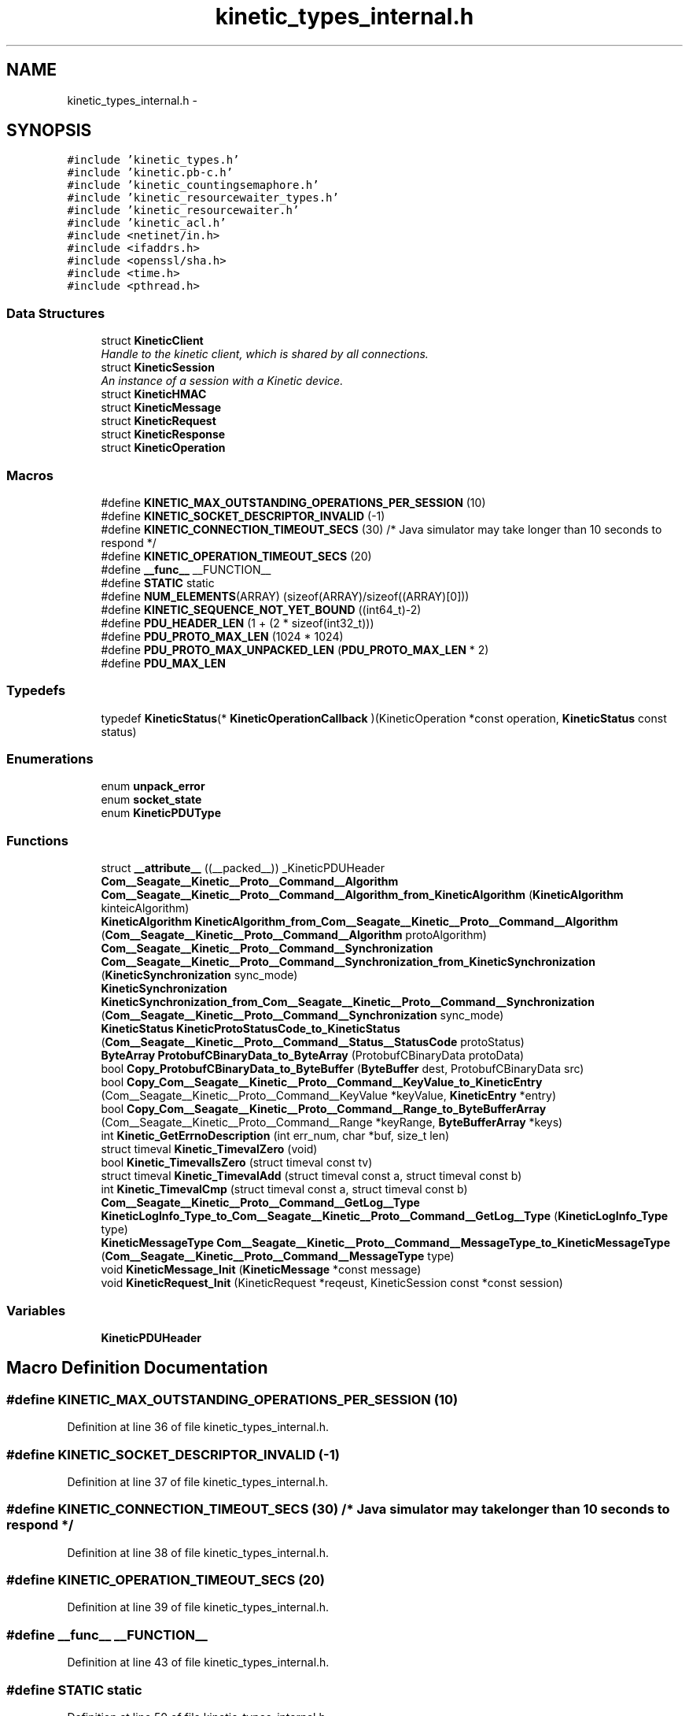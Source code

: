 .TH "kinetic_types_internal.h" 3 "Fri Mar 13 2015" "Version v0.12.0" "kinetic-c" \" -*- nroff -*-
.ad l
.nh
.SH NAME
kinetic_types_internal.h \- 
.SH SYNOPSIS
.br
.PP
\fC#include 'kinetic_types\&.h'\fP
.br
\fC#include 'kinetic\&.pb-c\&.h'\fP
.br
\fC#include 'kinetic_countingsemaphore\&.h'\fP
.br
\fC#include 'kinetic_resourcewaiter_types\&.h'\fP
.br
\fC#include 'kinetic_resourcewaiter\&.h'\fP
.br
\fC#include 'kinetic_acl\&.h'\fP
.br
\fC#include <netinet/in\&.h>\fP
.br
\fC#include <ifaddrs\&.h>\fP
.br
\fC#include <openssl/sha\&.h>\fP
.br
\fC#include <time\&.h>\fP
.br
\fC#include <pthread\&.h>\fP
.br

.SS "Data Structures"

.in +1c
.ti -1c
.RI "struct \fBKineticClient\fP"
.br
.RI "\fIHandle to the kinetic client, which is shared by all connections\&. \fP"
.ti -1c
.RI "struct \fBKineticSession\fP"
.br
.RI "\fIAn instance of a session with a Kinetic device\&. \fP"
.ti -1c
.RI "struct \fBKineticHMAC\fP"
.br
.ti -1c
.RI "struct \fBKineticMessage\fP"
.br
.ti -1c
.RI "struct \fBKineticRequest\fP"
.br
.ti -1c
.RI "struct \fBKineticResponse\fP"
.br
.ti -1c
.RI "struct \fBKineticOperation\fP"
.br
.in -1c
.SS "Macros"

.in +1c
.ti -1c
.RI "#define \fBKINETIC_MAX_OUTSTANDING_OPERATIONS_PER_SESSION\fP   (10)"
.br
.ti -1c
.RI "#define \fBKINETIC_SOCKET_DESCRIPTOR_INVALID\fP   (-1)"
.br
.ti -1c
.RI "#define \fBKINETIC_CONNECTION_TIMEOUT_SECS\fP   (30) /* Java simulator may take longer than 10 seconds to respond */"
.br
.ti -1c
.RI "#define \fBKINETIC_OPERATION_TIMEOUT_SECS\fP   (20)"
.br
.ti -1c
.RI "#define \fB__func__\fP   __FUNCTION__"
.br
.ti -1c
.RI "#define \fBSTATIC\fP   static"
.br
.ti -1c
.RI "#define \fBNUM_ELEMENTS\fP(ARRAY)   (sizeof(ARRAY)/sizeof((ARRAY)[0]))"
.br
.ti -1c
.RI "#define \fBKINETIC_SEQUENCE_NOT_YET_BOUND\fP   ((int64_t)-2)"
.br
.ti -1c
.RI "#define \fBPDU_HEADER_LEN\fP   (1 + (2 * sizeof(int32_t)))"
.br
.ti -1c
.RI "#define \fBPDU_PROTO_MAX_LEN\fP   (1024 * 1024)"
.br
.ti -1c
.RI "#define \fBPDU_PROTO_MAX_UNPACKED_LEN\fP   (\fBPDU_PROTO_MAX_LEN\fP * 2)"
.br
.ti -1c
.RI "#define \fBPDU_MAX_LEN\fP"
.br
.in -1c
.SS "Typedefs"

.in +1c
.ti -1c
.RI "typedef \fBKineticStatus\fP(* \fBKineticOperationCallback\fP )(KineticOperation *const operation, \fBKineticStatus\fP const status)"
.br
.in -1c
.SS "Enumerations"

.in +1c
.ti -1c
.RI "enum \fBunpack_error\fP "
.br
.ti -1c
.RI "enum \fBsocket_state\fP "
.br
.ti -1c
.RI "enum \fBKineticPDUType\fP "
.br
.in -1c
.SS "Functions"

.in +1c
.ti -1c
.RI "struct \fB__attribute__\fP ((__packed__)) _KineticPDUHeader"
.br
.ti -1c
.RI "\fBCom__Seagate__Kinetic__Proto__Command__Algorithm\fP \fBCom__Seagate__Kinetic__Proto__Command__Algorithm_from_KineticAlgorithm\fP (\fBKineticAlgorithm\fP kinteicAlgorithm)"
.br
.ti -1c
.RI "\fBKineticAlgorithm\fP \fBKineticAlgorithm_from_Com__Seagate__Kinetic__Proto__Command__Algorithm\fP (\fBCom__Seagate__Kinetic__Proto__Command__Algorithm\fP protoAlgorithm)"
.br
.ti -1c
.RI "\fBCom__Seagate__Kinetic__Proto__Command__Synchronization\fP \fBCom__Seagate__Kinetic__Proto__Command__Synchronization_from_KineticSynchronization\fP (\fBKineticSynchronization\fP sync_mode)"
.br
.ti -1c
.RI "\fBKineticSynchronization\fP \fBKineticSynchronization_from_Com__Seagate__Kinetic__Proto__Command__Synchronization\fP (\fBCom__Seagate__Kinetic__Proto__Command__Synchronization\fP sync_mode)"
.br
.ti -1c
.RI "\fBKineticStatus\fP \fBKineticProtoStatusCode_to_KineticStatus\fP (\fBCom__Seagate__Kinetic__Proto__Command__Status__StatusCode\fP protoStatus)"
.br
.ti -1c
.RI "\fBByteArray\fP \fBProtobufCBinaryData_to_ByteArray\fP (ProtobufCBinaryData protoData)"
.br
.ti -1c
.RI "bool \fBCopy_ProtobufCBinaryData_to_ByteBuffer\fP (\fBByteBuffer\fP dest, ProtobufCBinaryData src)"
.br
.ti -1c
.RI "bool \fBCopy_Com__Seagate__Kinetic__Proto__Command__KeyValue_to_KineticEntry\fP (Com__Seagate__Kinetic__Proto__Command__KeyValue *keyValue, \fBKineticEntry\fP *entry)"
.br
.ti -1c
.RI "bool \fBCopy_Com__Seagate__Kinetic__Proto__Command__Range_to_ByteBufferArray\fP (Com__Seagate__Kinetic__Proto__Command__Range *keyRange, \fBByteBufferArray\fP *keys)"
.br
.ti -1c
.RI "int \fBKinetic_GetErrnoDescription\fP (int err_num, char *buf, size_t len)"
.br
.ti -1c
.RI "struct timeval \fBKinetic_TimevalZero\fP (void)"
.br
.ti -1c
.RI "bool \fBKinetic_TimevalIsZero\fP (struct timeval const tv)"
.br
.ti -1c
.RI "struct timeval \fBKinetic_TimevalAdd\fP (struct timeval const a, struct timeval const b)"
.br
.ti -1c
.RI "int \fBKinetic_TimevalCmp\fP (struct timeval const a, struct timeval const b)"
.br
.ti -1c
.RI "\fBCom__Seagate__Kinetic__Proto__Command__GetLog__Type\fP \fBKineticLogInfo_Type_to_Com__Seagate__Kinetic__Proto__Command__GetLog__Type\fP (\fBKineticLogInfo_Type\fP type)"
.br
.ti -1c
.RI "\fBKineticMessageType\fP \fBCom__Seagate__Kinetic__Proto__Command__MessageType_to_KineticMessageType\fP (\fBCom__Seagate__Kinetic__Proto__Command__MessageType\fP type)"
.br
.ti -1c
.RI "void \fBKineticMessage_Init\fP (\fBKineticMessage\fP *const message)"
.br
.ti -1c
.RI "void \fBKineticRequest_Init\fP (KineticRequest *reqeust, KineticSession const *const session)"
.br
.in -1c
.SS "Variables"

.in +1c
.ti -1c
.RI "\fBKineticPDUHeader\fP"
.br
.in -1c
.SH "Macro Definition Documentation"
.PP 
.SS "#define KINETIC_MAX_OUTSTANDING_OPERATIONS_PER_SESSION   (10)"

.PP
Definition at line 36 of file kinetic_types_internal\&.h\&.
.SS "#define KINETIC_SOCKET_DESCRIPTOR_INVALID   (-1)"

.PP
Definition at line 37 of file kinetic_types_internal\&.h\&.
.SS "#define KINETIC_CONNECTION_TIMEOUT_SECS   (30) /* Java simulator may take longer than 10 seconds to respond */"

.PP
Definition at line 38 of file kinetic_types_internal\&.h\&.
.SS "#define KINETIC_OPERATION_TIMEOUT_SECS   (20)"

.PP
Definition at line 39 of file kinetic_types_internal\&.h\&.
.SS "#define __func__   __FUNCTION__"

.PP
Definition at line 43 of file kinetic_types_internal\&.h\&.
.SS "#define STATIC   static"

.PP
Definition at line 50 of file kinetic_types_internal\&.h\&.
.SS "#define NUM_ELEMENTS(ARRAY)   (sizeof(ARRAY)/sizeof((ARRAY)[0]))"

.PP
Definition at line 54 of file kinetic_types_internal\&.h\&.
.SS "#define KINETIC_SEQUENCE_NOT_YET_BOUND   ((int64_t)-2)"

.PP
Definition at line 81 of file kinetic_types_internal\&.h\&.
.SS "#define PDU_HEADER_LEN   (1 + (2 * sizeof(int32_t)))"

.PP
Definition at line 144 of file kinetic_types_internal\&.h\&.
.SS "#define PDU_PROTO_MAX_LEN   (1024 * 1024)"

.PP
Definition at line 145 of file kinetic_types_internal\&.h\&.
.SS "#define PDU_PROTO_MAX_UNPACKED_LEN   (\fBPDU_PROTO_MAX_LEN\fP * 2)"

.PP
Definition at line 146 of file kinetic_types_internal\&.h\&.
.SS "#define PDU_MAX_LEN"
\fBValue:\fP
.PP
.nf
(PDU_HEADER_LEN + \\
                                    PDU_PROTO_MAX_LEN + KINETIC_OBJ_SIZE)
.fi
.PP
Definition at line 147 of file kinetic_types_internal\&.h\&.
.SH "Typedef Documentation"
.PP 
.SS "typedef \fBKineticStatus\fP(* KineticOperationCallback)(KineticOperation *const operation, \fBKineticStatus\fP const status)"

.PP
Definition at line 175 of file kinetic_types_internal\&.h\&.
.SH "Enumeration Type Documentation"
.PP 
.SS "enum \fBunpack_error\fP"

.PP
\fBEnumerator\fP
.in +1c
.TP
\fB\fIUNPACK_ERROR_UNDEFINED \fP\fP
.TP
\fB\fIUNPACK_ERROR_SUCCESS \fP\fP
.TP
\fB\fIUNPACK_ERROR_INVALID_HEADER \fP\fP
.TP
\fB\fIUNPACK_ERROR_PAYLOAD_MALLOC_FAIL \fP\fP
.PP
Definition at line 60 of file kinetic_types_internal\&.h\&.
.SS "enum \fBsocket_state\fP"

.PP
\fBEnumerator\fP
.in +1c
.TP
\fB\fISTATE_UNINIT \fP\fP
.TP
\fB\fISTATE_AWAITING_HEADER \fP\fP
.TP
\fB\fISTATE_AWAITING_BODY \fP\fP
.TP
\fB\fISTATE_UNINIT \fP\fP
.TP
\fB\fISTATE_AWAITING_HEADER \fP\fP
.TP
\fB\fISTATE_AWAITING_BODY \fP\fP
.PP
Definition at line 75 of file kinetic_types_internal\&.h\&.
.SS "enum \fBKineticPDUType\fP"

.PP
\fBEnumerator\fP
.in +1c
.TP
\fB\fIKINETIC_PDU_TYPE_INVALID \fP\fP
.TP
\fB\fIKINETIC_PDU_TYPE_REQUEST \fP\fP
.TP
\fB\fIKINETIC_PDU_TYPE_RESPONSE \fP\fP
.TP
\fB\fIKINETIC_PDU_TYPE_UNSOLICITED \fP\fP
.PP
Definition at line 150 of file kinetic_types_internal\&.h\&.
.SH "Function Documentation"
.PP 
.SS "struct __attribute__ ((__packed__))"

.PP
Definition at line 69 of file kinetic_types_internal\&.h\&.
.SS "\fBCom__Seagate__Kinetic__Proto__Command__Algorithm\fP Com__Seagate__Kinetic__Proto__Command__Algorithm_from_KineticAlgorithm (\fBKineticAlgorithm\fPkinteicAlgorithm)"

.PP
Definition at line 140 of file kinetic_types_internal\&.c\&.
.PP
References COM__SEAGATE__KINETIC__PROTO__COMMAND__ALGORITHM__CRC32, COM__SEAGATE__KINETIC__PROTO__COMMAND__ALGORITHM__CRC64, COM__SEAGATE__KINETIC__PROTO__COMMAND__ALGORITHM__INVALID_ALGORITHM, COM__SEAGATE__KINETIC__PROTO__COMMAND__ALGORITHM__SHA1, COM__SEAGATE__KINETIC__PROTO__COMMAND__ALGORITHM__SHA2, COM__SEAGATE__KINETIC__PROTO__COMMAND__ALGORITHM__SHA3, KINETIC_ALGORITHM_CRC32, KINETIC_ALGORITHM_CRC64, KINETIC_ALGORITHM_INVALID, KINETIC_ALGORITHM_SHA1, KINETIC_ALGORITHM_SHA2, and KINETIC_ALGORITHM_SHA3\&.
.SS "\fBKineticAlgorithm\fP KineticAlgorithm_from_Com__Seagate__Kinetic__Proto__Command__Algorithm (\fBCom__Seagate__Kinetic__Proto__Command__Algorithm\fPprotoAlgorithm)"

.PP
Definition at line 171 of file kinetic_types_internal\&.c\&.
.PP
References COM__SEAGATE__KINETIC__PROTO__COMMAND__ALGORITHM__CRC32, COM__SEAGATE__KINETIC__PROTO__COMMAND__ALGORITHM__CRC64, COM__SEAGATE__KINETIC__PROTO__COMMAND__ALGORITHM__INVALID_ALGORITHM, COM__SEAGATE__KINETIC__PROTO__COMMAND__ALGORITHM__SHA1, COM__SEAGATE__KINETIC__PROTO__COMMAND__ALGORITHM__SHA2, COM__SEAGATE__KINETIC__PROTO__COMMAND__ALGORITHM__SHA3, KINETIC_ALGORITHM_CRC32, KINETIC_ALGORITHM_CRC64, KINETIC_ALGORITHM_INVALID, KINETIC_ALGORITHM_SHA1, KINETIC_ALGORITHM_SHA2, and KINETIC_ALGORITHM_SHA3\&.
.SS "\fBCom__Seagate__Kinetic__Proto__Command__Synchronization\fP Com__Seagate__Kinetic__Proto__Command__Synchronization_from_KineticSynchronization (\fBKineticSynchronization\fPsync_mode)"

.PP
Definition at line 95 of file kinetic_types_internal\&.c\&.
.PP
References COM__SEAGATE__KINETIC__PROTO__COMMAND__SYNCHRONIZATION__FLUSH, COM__SEAGATE__KINETIC__PROTO__COMMAND__SYNCHRONIZATION__INVALID_SYNCHRONIZATION, COM__SEAGATE__KINETIC__PROTO__COMMAND__SYNCHRONIZATION__WRITEBACK, COM__SEAGATE__KINETIC__PROTO__COMMAND__SYNCHRONIZATION__WRITETHROUGH, KINETIC_SYNCHRONIZATION_FLUSH, KINETIC_SYNCHRONIZATION_INVALID, KINETIC_SYNCHRONIZATION_WRITEBACK, and KINETIC_SYNCHRONIZATION_WRITETHROUGH\&.
.SS "\fBKineticSynchronization\fP KineticSynchronization_from_Com__Seagate__Kinetic__Proto__Command__Synchronization (\fBCom__Seagate__Kinetic__Proto__Command__Synchronization\fPsync_mode)"

.PP
Definition at line 117 of file kinetic_types_internal\&.c\&.
.PP
References COM__SEAGATE__KINETIC__PROTO__COMMAND__SYNCHRONIZATION__FLUSH, COM__SEAGATE__KINETIC__PROTO__COMMAND__SYNCHRONIZATION__INVALID_SYNCHRONIZATION, COM__SEAGATE__KINETIC__PROTO__COMMAND__SYNCHRONIZATION__WRITEBACK, COM__SEAGATE__KINETIC__PROTO__COMMAND__SYNCHRONIZATION__WRITETHROUGH, KINETIC_SYNCHRONIZATION_FLUSH, KINETIC_SYNCHRONIZATION_INVALID, KINETIC_SYNCHRONIZATION_WRITEBACK, and KINETIC_SYNCHRONIZATION_WRITETHROUGH\&.
.SS "\fBKineticStatus\fP KineticProtoStatusCode_to_KineticStatus (\fBCom__Seagate__Kinetic__Proto__Command__Status__StatusCode\fPprotoStatus)"

.PP
Definition at line 28 of file kinetic_types_internal\&.c\&.
.PP
References COM__SEAGATE__KINETIC__PROTO__COMMAND__STATUS__STATUS_CODE__DATA_ERROR, COM__SEAGATE__KINETIC__PROTO__COMMAND__STATUS__STATUS_CODE__DEVICE_LOCKED, COM__SEAGATE__KINETIC__PROTO__COMMAND__STATUS__STATUS_CODE__EXPIRED, COM__SEAGATE__KINETIC__PROTO__COMMAND__STATUS__STATUS_CODE__HEADER_REQUIRED, COM__SEAGATE__KINETIC__PROTO__COMMAND__STATUS__STATUS_CODE__HMAC_FAILURE, COM__SEAGATE__KINETIC__PROTO__COMMAND__STATUS__STATUS_CODE__INTERNAL_ERROR, COM__SEAGATE__KINETIC__PROTO__COMMAND__STATUS__STATUS_CODE__INVALID_REQUEST, COM__SEAGATE__KINETIC__PROTO__COMMAND__STATUS__STATUS_CODE__INVALID_STATUS_CODE, COM__SEAGATE__KINETIC__PROTO__COMMAND__STATUS__STATUS_CODE__NESTED_OPERATION_ERRORS, COM__SEAGATE__KINETIC__PROTO__COMMAND__STATUS__STATUS_CODE__NO_SPACE, COM__SEAGATE__KINETIC__PROTO__COMMAND__STATUS__STATUS_CODE__NO_SUCH_HMAC_ALGORITHM, COM__SEAGATE__KINETIC__PROTO__COMMAND__STATUS__STATUS_CODE__NOT_ATTEMPTED, COM__SEAGATE__KINETIC__PROTO__COMMAND__STATUS__STATUS_CODE__NOT_AUTHORIZED, COM__SEAGATE__KINETIC__PROTO__COMMAND__STATUS__STATUS_CODE__NOT_FOUND, COM__SEAGATE__KINETIC__PROTO__COMMAND__STATUS__STATUS_CODE__PERM_DATA_ERROR, COM__SEAGATE__KINETIC__PROTO__COMMAND__STATUS__STATUS_CODE__REMOTE_CONNECTION_ERROR, COM__SEAGATE__KINETIC__PROTO__COMMAND__STATUS__STATUS_CODE__SERVICE_BUSY, COM__SEAGATE__KINETIC__PROTO__COMMAND__STATUS__STATUS_CODE__SUCCESS, COM__SEAGATE__KINETIC__PROTO__COMMAND__STATUS__STATUS_CODE__VERSION_FAILURE, COM__SEAGATE__KINETIC__PROTO__COMMAND__STATUS__STATUS_CODE__VERSION_MISMATCH, KINETIC_STATUS_CLUSTER_MISMATCH, KINETIC_STATUS_CONNECTION_ERROR, KINETIC_STATUS_DATA_ERROR, KINETIC_STATUS_DEVICE_BUSY, KINETIC_STATUS_DEVICE_LOCKED, KINETIC_STATUS_HMAC_FAILURE, KINETIC_STATUS_INVALID, KINETIC_STATUS_INVALID_REQUEST, KINETIC_STATUS_NOT_AUTHORIZED, KINETIC_STATUS_NOT_FOUND, KINETIC_STATUS_OPERATION_FAILED, KINETIC_STATUS_SUCCESS, and KINETIC_STATUS_VERSION_MISMATCH\&.
.SS "\fBByteArray\fP ProtobufCBinaryData_to_ByteArray (ProtobufCBinaryDataprotoData)"

.PP
Definition at line 199 of file kinetic_types_internal\&.c\&.
.PP
References ByteArray::data\&.
.SS "bool Copy_ProtobufCBinaryData_to_ByteBuffer (\fBByteBuffer\fPdest, ProtobufCBinaryDatasrc)"

.PP
Definition at line 208 of file kinetic_types_internal\&.c\&.
.PP
References ByteBuffer::array, ByteBuffer::bytesUsed, ByteArray::data, and ByteArray::len\&.
.SS "bool Copy_Com__Seagate__Kinetic__Proto__Command__KeyValue_to_KineticEntry (Com__Seagate__Kinetic__Proto__Command__KeyValue *keyValue, \fBKineticEntry\fP *entry)"

.PP
Definition at line 226 of file kinetic_types_internal\&.c\&.
.PP
References KineticEntry::algorithm, ByteBuffer::array, ByteBuffer_Append(), ByteBuffer_Reset(), ByteBuffer::bytesUsed, ByteArray::data, KineticEntry::dbVersion, KineticEntry::key, KineticAlgorithm_from_Com__Seagate__Kinetic__Proto__Command__Algorithm(), ByteArray::len, LOG1, and KineticEntry::tag\&.
.SS "bool Copy_Com__Seagate__Kinetic__Proto__Command__Range_to_ByteBufferArray (Com__Seagate__Kinetic__Proto__Command__Range *keyRange, \fBByteBufferArray\fP *keys)"

.PP
Definition at line 277 of file kinetic_types_internal\&.c\&.
.PP
References ByteBufferArray::buffers, ByteBuffer_Append(), ByteBuffer_Reset(), ByteBufferArray::count, LOGF2, and ByteBufferArray::used\&.
.SS "int Kinetic_GetErrnoDescription (interr_num, char *buf, size_tlen)"

.PP
Definition at line 294 of file kinetic_types_internal\&.c\&.
.SS "struct timeval Kinetic_TimevalZero (void)"

.PP
Definition at line 308 of file kinetic_types_internal\&.c\&.
.SS "bool Kinetic_TimevalIsZero (struct timeval consttv)"

.PP
Definition at line 316 of file kinetic_types_internal\&.c\&.
.SS "struct timeval Kinetic_TimevalAdd (struct timeval consta, struct timeval constb)"

.PP
Definition at line 321 of file kinetic_types_internal\&.c\&.
.SS "int Kinetic_TimevalCmp (struct timeval consta, struct timeval constb)"

.PP
Definition at line 348 of file kinetic_types_internal\&.c\&.
.PP
References cmp_suseconds_t()\&.
.SS "\fBCom__Seagate__Kinetic__Proto__Command__GetLog__Type\fP KineticLogInfo_Type_to_Com__Seagate__Kinetic__Proto__Command__GetLog__Type (\fBKineticLogInfo_Type\fPtype)"

.PP
Definition at line 353 of file kinetic_types_internal\&.c\&.
.PP
References COM__SEAGATE__KINETIC__PROTO__COMMAND__GET_LOG__TYPE__CAPACITIES, COM__SEAGATE__KINETIC__PROTO__COMMAND__GET_LOG__TYPE__CONFIGURATION, COM__SEAGATE__KINETIC__PROTO__COMMAND__GET_LOG__TYPE__INVALID_TYPE, COM__SEAGATE__KINETIC__PROTO__COMMAND__GET_LOG__TYPE__LIMITS, COM__SEAGATE__KINETIC__PROTO__COMMAND__GET_LOG__TYPE__MESSAGES, COM__SEAGATE__KINETIC__PROTO__COMMAND__GET_LOG__TYPE__STATISTICS, COM__SEAGATE__KINETIC__PROTO__COMMAND__GET_LOG__TYPE__TEMPERATURES, COM__SEAGATE__KINETIC__PROTO__COMMAND__GET_LOG__TYPE__UTILIZATIONS, KINETIC_DEVICE_INFO_TYPE_CAPACITIES, KINETIC_DEVICE_INFO_TYPE_CONFIGURATION, KINETIC_DEVICE_INFO_TYPE_LIMITS, KINETIC_DEVICE_INFO_TYPE_MESSAGES, KINETIC_DEVICE_INFO_TYPE_STATISTICS, KINETIC_DEVICE_INFO_TYPE_TEMPERATURES, and KINETIC_DEVICE_INFO_TYPE_UTILIZATIONS\&.
.SS "\fBKineticMessageType\fP Com__Seagate__Kinetic__Proto__Command__MessageType_to_KineticMessageType (\fBCom__Seagate__Kinetic__Proto__Command__MessageType\fPtype)"

.PP
Definition at line 379 of file kinetic_types_internal\&.c\&.
.SS "void KineticMessage_Init (\fBKineticMessage\fP *constmessage)"

.PP
Definition at line 395 of file kinetic_types_internal\&.c\&.
.PP
References KineticMessage::body, com__seagate__kinetic__proto__command__body__init(), com__seagate__kinetic__proto__command__get_log__device__init(), com__seagate__kinetic__proto__command__get_log__init(), com__seagate__kinetic__proto__command__header__init(), com__seagate__kinetic__proto__command__init(), com__seagate__kinetic__proto__command__key_value__init(), com__seagate__kinetic__proto__command__pin_operation__init(), com__seagate__kinetic__proto__command__range__init(), com__seagate__kinetic__proto__command__security__init(), com__seagate__kinetic__proto__command__setup__init(), com__seagate__kinetic__proto__command__status__init(), com__seagate__kinetic__proto__message__hmacauth__init(), com__seagate__kinetic__proto__message__init(), com__seagate__kinetic__proto__message__pinauth__init(), KineticMessage::command, KineticMessage::getLog, KineticMessage::getLogDevice, KineticMessage::header, KineticMessage::hmacAuth, KineticMessage::keyRange, KineticMessage::keyValue, KINETIC_ASSERT, KineticMessage::message, KineticMessage::pinAuth, KineticMessage::pinOp, KineticMessage::security, KineticMessage::setup, and KineticMessage::status\&.
.SS "void KineticRequest_Init (KineticRequest *reqeust, KineticSession const *constsession)"

.PP
Definition at line 430 of file kinetic_types_internal\&.c\&.
.PP
References KINETIC_ASSERT, KineticMessage_HeaderInit(), and KineticMessage_Init()\&.
.SH "Variable Documentation"
.PP 
.SS "KineticPDUHeader"

.PP
Definition at line 73 of file kinetic_types_internal\&.h\&.
.SH "Author"
.PP 
Generated automatically by Doxygen for kinetic-c from the source code\&.

